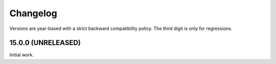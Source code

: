Changelog
=========

Versions are year-based with a strict backward compatibility policy.
The third digit is only for regressions.


15.0.0 (UNRELEASED)
-------------------

Initial work.
